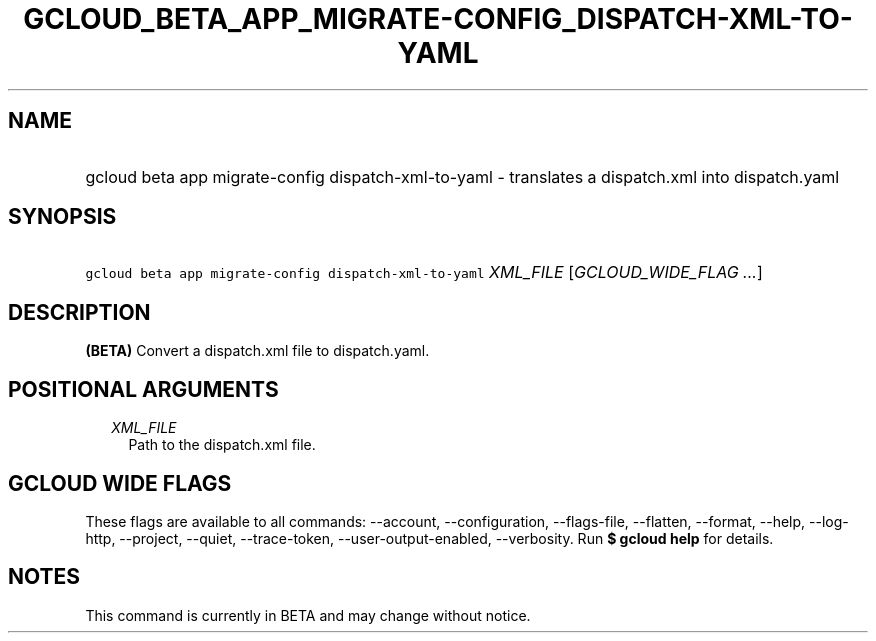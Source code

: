 
.TH "GCLOUD_BETA_APP_MIGRATE\-CONFIG_DISPATCH\-XML\-TO\-YAML" 1



.SH "NAME"
.HP
gcloud beta app migrate\-config dispatch\-xml\-to\-yaml \- translates a dispatch.xml into dispatch.yaml



.SH "SYNOPSIS"
.HP
\f5gcloud beta app migrate\-config dispatch\-xml\-to\-yaml\fR \fIXML_FILE\fR [\fIGCLOUD_WIDE_FLAG\ ...\fR]



.SH "DESCRIPTION"

\fB(BETA)\fR Convert a dispatch.xml file to dispatch.yaml.



.SH "POSITIONAL ARGUMENTS"

.RS 2m
.TP 2m
\fIXML_FILE\fR
Path to the dispatch.xml file.


.RE
.sp

.SH "GCLOUD WIDE FLAGS"

These flags are available to all commands: \-\-account, \-\-configuration,
\-\-flags\-file, \-\-flatten, \-\-format, \-\-help, \-\-log\-http, \-\-project,
\-\-quiet, \-\-trace\-token, \-\-user\-output\-enabled, \-\-verbosity. Run \fB$
gcloud help\fR for details.



.SH "NOTES"

This command is currently in BETA and may change without notice.

